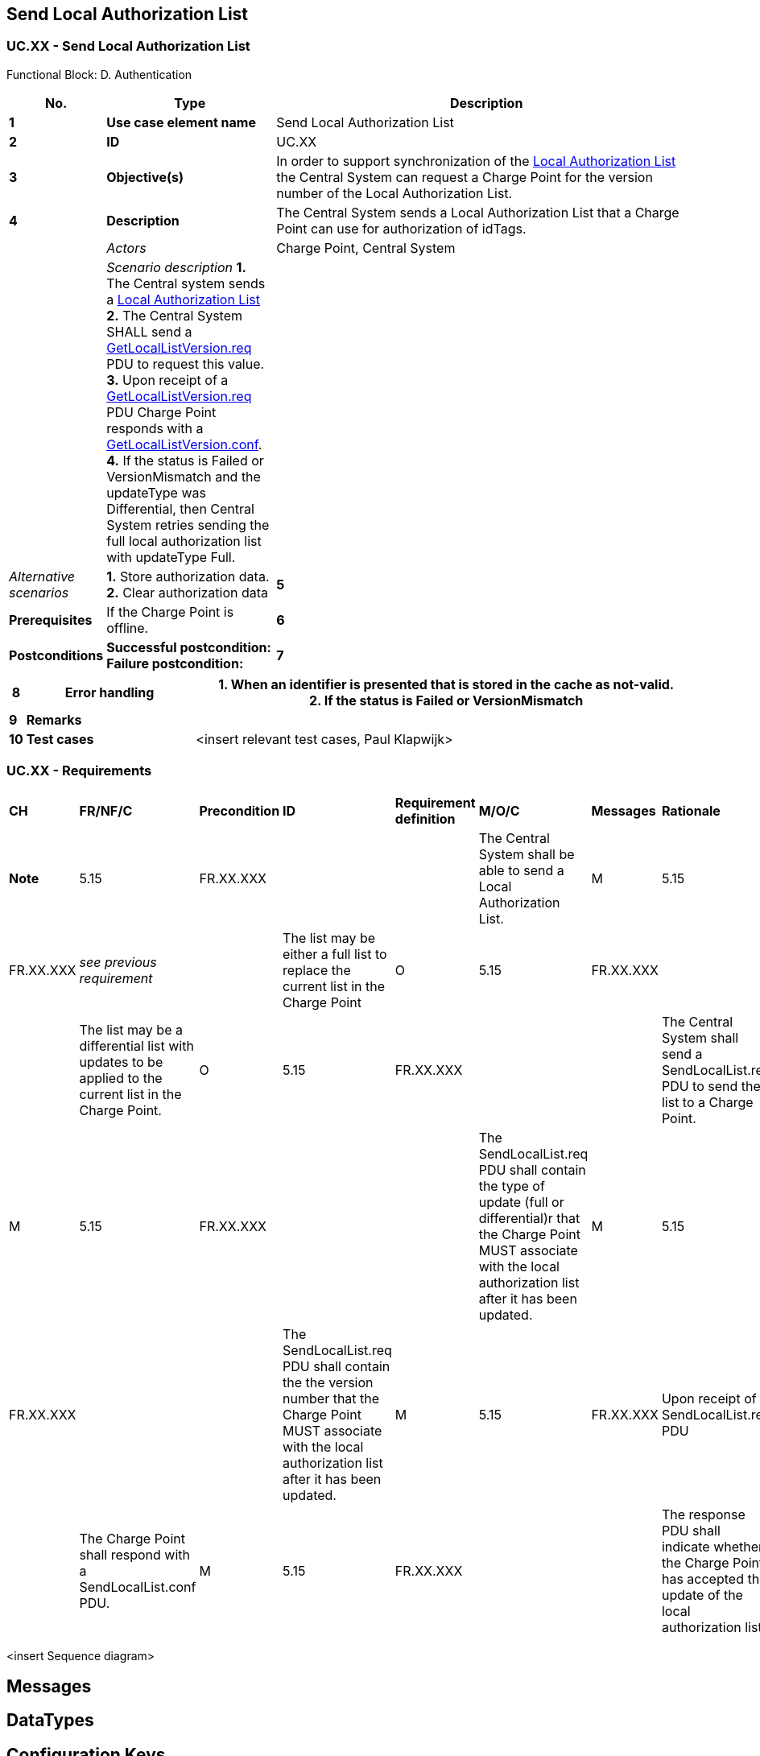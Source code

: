 <<<
[[UseCases]]
== Send Local Authorization List

===  UC.XX - Send Local Authorization List +

Functional Block: D. Authentication +

[cols="^0,2,6",options="header",]
|=======================================================================
|*No.*  | *Type* | *Description*
|*1*    | *Use case element name*  | Send Local Authorization List
|*2*    | *ID*                     | UC.XX
|*3*    | *Objective(s)*           | In order to support synchronization of the <<localauthorizationlist, Local Authorization List>>
                                     the Central System can request a Charge Point for the version number of the Local Authorization List.
|*4*    | *Description*            | The Central System sends a Local Authorization List that a Charge Point can use for authorization of idTags.
|       | _Actors_                 | Charge Point, Central System
|       | _Scenario description_
                                      *1.* The Central system sends a <<localauthorizationlist, Local Authorization List>>
                                      *2.* The Central System SHALL send a <<getlocallistversion.req,GetLocalListVersion.req>> PDU to request this value.
                                      *3.* Upon receipt of a <<getlocallistversion.req,GetLocalListVersion.req>> PDU Charge Point responds
                                      with a <<getlocallistversion.conf,GetLocalListVersion.conf>>.
                                      *4.*  If the status is Failed or VersionMismatch and the updateType was Differential, then Central System retries sending the full local authorization list with updateType Full.

|       | _Alternative scenarios_  |
                                     *1.* Store authorization data. +
                                     *2.* Clear authorization data
|*5*    | *Prerequisites*          | If the Charge Point is offline.
|*6*    | *Postconditions*         | *Successful postcondition:* +
                                     *Failure postcondition:*
|*7*    | *Sequence diagram*       |
|=======================================================================




[cols="^0,2,6",options="header",]
|=======================================================================
|*8*    | *Error handling*         | *1.* When an identifier is presented that is stored in the cache as not-valid. +
                                     *2.* If the status is Failed or VersionMismatch
|*9*    | *Remarks*                |
|*10*   | *Test cases*             |  <insert relevant test cases, Paul Klapwijk>
|=======================================================================

=== UC.XX - Requirements +

[width="100%", cols="^1,^1,2,^1,3,^1,2,2",options="noheader"]
|=======================================================================
| *CH* | *FR/NF/C* | *Precondition*                                                                                                                                        | *ID*       | *Requirement definition*                                                                                                                                                             | *M/O/C* | *Messages* | *Rationale*                                                                                                                                             | *Note*
| 5.15 | FR.XX.XXX      |                                                                                |    | The Central System shall be able to send a Local Authorization List.                                                                                                                 | M
| 5.15 | FR.XX.XXX      | _see previous requirement_                                                          |    | The list may be either a full list to replace the current list in the Charge Point                                                                                                   | O
| 5.15 | FR.XX.XXX      |                                                                                |    | The list may be a differential list with updates to be applied to the current list in the Charge Point.                                                                              | O
| 5.15 | FR.XX.XXX      |                                                                                |    | The Central System shall send a SendLocalList.req PDU to send the list to a Charge Point.                                                                                            | M
| 5.15 | FR.XX.XXX      |                                                                                |    | The SendLocalList.req PDU shall contain the type of update (full or differential)r that the Charge Point MUST associate with the local authorization list after it has been updated. | M
| 5.15 | FR.XX.XXX      |                                                                                |    | The SendLocalList.req PDU shall contain the  the version number that the Charge Point MUST associate with the local authorization list after it has been updated.                    | M
| 5.15 | FR.XX.XXX      | Upon receipt of a SendLocalList.req PDU                                        |    | The Charge Point shall respond with a SendLocalList.conf PDU.                                                                                                                        | M
| 5.15 | FR.XX.XXX      |                                                                                |    | The response PDU shall indicate whether the Charge Point has accepted the update of the local authorization list                                                                     | M
| 5.15 | FR.XX.XXX      | If the status is Failed or VersionMismatch and the updateType was Differential |    | The Central System SHOULD retry sending the full local authorization list with updateType Full.                                                                                      | C
|=======================================================================

<insert Sequence diagram>



<<<
[[Messages]]
== Messages

<<<
[[DataTypes]]
== DataTypes

<<<
[[ConfigurationKeys]]
== Configuration Keys
